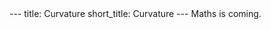 #+OPTIONS: toc:nil num:nil
#+BEGIN_export html
---
title: Curvature
short_title: Curvature
---
#+END_export

#+LaTeX_class: article_no_macros
#+LaTeX_Header: \usepackage{pabnotes}
#+LaTeX_Header: \newcommand{\weeknum}{11}
#+LaTeX_Header: \newcommand{\topic}{Curvature}

#+BEGIN_export html
Maths is coming.
<!--
<ul>
<li><a href="{{ '/slides/surface_orientation' | relative_url }}" target="_blank">Orienation Slides</a></li>
<li><a href="{{ '/slides/surface_connection' | relative_url }}" target="_blank">Connection Slides</a></li>
<li><a href="{{ '/pdf/surface_geometry.pdf' | relative_url }}" target="_blank">Surfaces Geometry PDF Notes</a></li>
</ul>
-->
#+END_export
